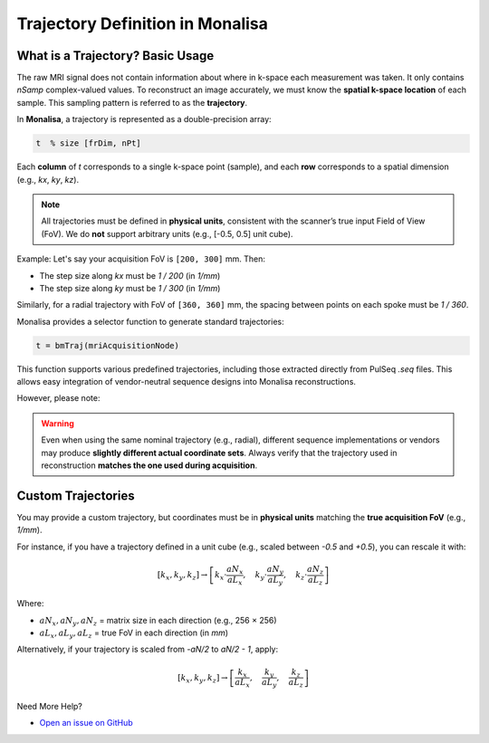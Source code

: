 Trajectory Definition in Monalisa
=================================

What is a Trajectory? Basic Usage
----------------------------------

The raw MRI signal does not contain information about where in k-space each measurement was taken. It only contains `nSamp` complex-valued values. To reconstruct an image accurately, we must know the **spatial k-space location** of each sample. This sampling pattern is referred to as the **trajectory**.

In **Monalisa**, a trajectory is represented as a double-precision array:

.. code-block:: matlab

    t  % size [frDim, nPt]

Each **column** of `t` corresponds to a single k-space point (sample), and each **row** corresponds to a spatial dimension (e.g., `kx`, `ky`, `kz`).

.. note::

    All trajectories must be defined in **physical units**, consistent with the scanner’s true input Field of View (FoV). We do **not** support arbitrary units (e.g., [-0.5, 0.5] unit cube).

Example: Let's say your acquisition FoV is ``[200, 300]`` mm. Then:

- The step size along `kx` must be `1 / 200` (in `1/mm`)
- The step size along `ky` must be `1 / 300` (in `1/mm`)

Similarly, for a radial trajectory with FoV of ``[360, 360]`` mm, the spacing between points on each spoke must be `1 / 360`.

.. image:: ../images/mitosius/trajectory_ct_radial.png
   :alt: Example of a radial trajectory in k-space


Monalisa provides a selector function to generate standard trajectories:

.. code-block:: matlab

    t = bmTraj(mriAcquisitionNode)

This function supports various predefined trajectories, including those extracted directly from PulSeq `.seq` files. This allows easy integration of vendor-neutral sequence designs into Monalisa reconstructions.

However, please note:

.. warning::

    Even when using the same nominal trajectory (e.g., radial), different sequence implementations or vendors may produce **slightly different actual coordinate sets**. Always verify that the trajectory used in reconstruction **matches the one used during acquisition**.

Custom Trajectories
--------------------

You may provide a custom trajectory, but coordinates must be in **physical units** matching the **true acquisition FoV** (e.g., `1/mm`).

For instance, if you have a trajectory defined in a unit cube (e.g., scaled between `-0.5` and `+0.5`), you can rescale it with:

.. math::

    [k_x, k_y, k_z] \rightarrow \left[
        k_x \cdot \frac{aN_x}{aL_x}, \quad
        k_y \cdot \frac{aN_y}{aL_y}, \quad
        k_z \cdot \frac{aN_z}{aL_z}
    \right]

Where:

- :math:`aN_x, aN_y, aN_z` = matrix size in each direction (e.g., 256 × 256)
- :math:`aL_x, aL_y, aL_z` = true FoV in each direction (in `mm`)

Alternatively, if your trajectory is scaled from `-aN/2` to `aN/2 - 1`, apply:

.. math::

    [k_x, k_y, k_z] \rightarrow \left[
        \frac{k_x}{aL_x}, \quad
        \frac{k_y}{aL_y}, \quad
        \frac{k_z}{aL_z}
    \right]

Need More Help?

- `Open an issue on GitHub <https://github.com/mattechlab/monalisa/issues>`_


